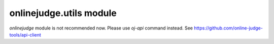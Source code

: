 onlinejudge.utils module
===========================

`onlinejudge` module is not recommended now.
Please use `oj-api` command instead.
See https://github.com/online-judge-tools/api-client
